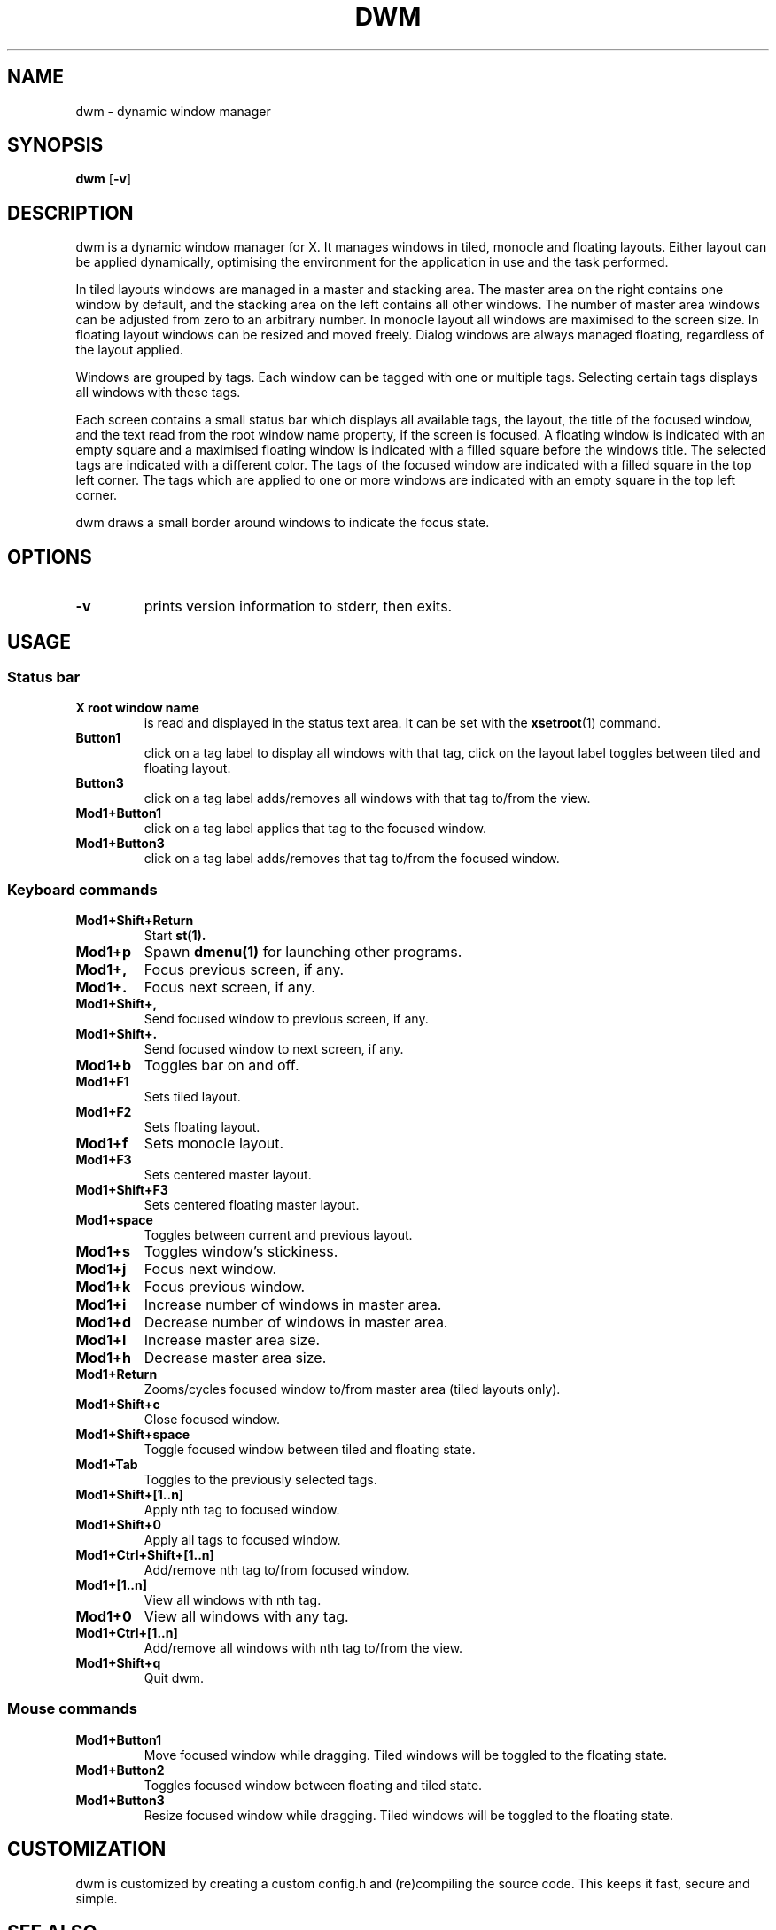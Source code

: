 .TH DWM 1 dwm\-VERSION
.SH NAME
dwm \- dynamic window manager
.SH SYNOPSIS
.B dwm
.RB [ \-v ]
.SH DESCRIPTION
dwm is a dynamic window manager for X. It manages windows in tiled, monocle
and floating layouts. Either layout can be applied dynamically, optimising the
environment for the application in use and the task performed.
.P
In tiled layouts windows are managed in a master and stacking area. The master
area on the right contains one window by default, and the stacking area on the
left contains all other windows. The number of master area windows can be
adjusted from zero to an arbitrary number. In monocle layout all windows are
maximised to the screen size. In floating layout windows can be resized and
moved freely. Dialog windows are always managed floating, regardless of the
layout applied.
.P
Windows are grouped by tags. Each window can be tagged with one or multiple
tags. Selecting certain tags displays all windows with these tags.
.P
Each screen contains a small status bar which displays all available tags, the
layout, the title of the focused window, and the text read from the root window
name property, if the screen is focused. A floating window is indicated with an
empty square and a maximised floating window is indicated with a filled square
before the windows title. The selected tags are indicated with a different
color. The tags of the focused window are indicated with a filled square in the
top left corner. The tags which are applied to one or more windows are
indicated with an empty square in the top left corner.
.P
dwm draws a small border around windows to indicate the focus state.
.SH OPTIONS
.TP
.B \-v
prints version information to stderr, then exits.
.SH USAGE
.SS Status bar
.TP
.B X root window name
is read and displayed in the status text area. It can be set with the
.BR xsetroot (1)
command.
.TP
.B Button1
click on a tag label to display all windows with that tag, click on the layout
label toggles between tiled and floating layout.
.TP
.B Button3
click on a tag label adds/removes all windows with that tag to/from the view.
.TP
.B Mod1+Button1
click on a tag label applies that tag to the focused window.
.TP
.B Mod1+Button3
click on a tag label adds/removes that tag to/from the focused window.
.SS Keyboard commands
.TP
.B Mod1+Shift+Return
Start
.BR st(1).
.TP
.B Mod1+p
Spawn
.BR dmenu(1)
for launching other programs.
.TP
.B Mod1+,
Focus previous screen, if any.
.TP
.B Mod1+.
Focus next screen, if any.
.TP
.B Mod1+Shift+,
Send focused window to previous screen, if any.
.TP
.B Mod1+Shift+.
Send focused window to next screen, if any.
.TP
.B Mod1+b
Toggles bar on and off.
.TP
.B Mod1+F1
Sets tiled layout.
.TP
.B Mod1+F2
Sets floating layout.
.TP
.B Mod1+f
Sets monocle layout.
.TP
.B Mod1+F3
Sets centered master layout.
.TP
.B Mod1+Shift+F3
Sets centered floating master layout.
.TP
.B Mod1+space
Toggles between current and previous layout.
.TP
.B Mod1+s
Toggles window's stickiness.
.TP
.B Mod1+j
Focus next window.
.TP
.B Mod1+k
Focus previous window.
.TP
.B Mod1+i
Increase number of windows in master area.
.TP
.B Mod1+d
Decrease number of windows in master area.
.TP
.B Mod1+l
Increase master area size.
.TP
.B Mod1+h
Decrease master area size.
.TP
.B Mod1+Return
Zooms/cycles focused window to/from master area (tiled layouts only).
.TP
.B Mod1+Shift+c
Close focused window.
.TP
.B Mod1+Shift+space
Toggle focused window between tiled and floating state.
.TP
.B Mod1+Tab
Toggles to the previously selected tags.
.TP
.B Mod1+Shift+[1..n]
Apply nth tag to focused window.
.TP
.B Mod1+Shift+0
Apply all tags to focused window.
.TP
.B Mod1+Ctrl+Shift+[1..n]
Add/remove nth tag to/from focused window.
.TP
.B Mod1+[1..n]
View all windows with nth tag.
.TP
.B Mod1+0
View all windows with any tag.
.TP
.B Mod1+Ctrl+[1..n]
Add/remove all windows with nth tag to/from the view.
.TP
.B Mod1+Shift+q
Quit dwm.
.SS Mouse commands
.TP
.B Mod1+Button1
Move focused window while dragging. Tiled windows will be toggled to the floating state.
.TP
.B Mod1+Button2
Toggles focused window between floating and tiled state.
.TP
.B Mod1+Button3
Resize focused window while dragging. Tiled windows will be toggled to the floating state.
.SH CUSTOMIZATION
dwm is customized by creating a custom config.h and (re)compiling the source
code. This keeps it fast, secure and simple.
.SH SEE ALSO
.BR dmenu (1),
.BR st (1)
.SH ISSUES
Java applications which use the XToolkit/XAWT backend may draw grey windows
only. The XToolkit/XAWT backend breaks ICCCM-compliance in recent JDK 1.5 and early
JDK 1.6 versions, because it assumes a reparenting window manager. Possible workarounds
are using JDK 1.4 (which doesn't contain the XToolkit/XAWT backend) or setting the
environment variable
.BR AWT_TOOLKIT=MToolkit
(to use the older Motif backend instead) or running
.B xprop -root -f _NET_WM_NAME 32a -set _NET_WM_NAME LG3D
or
.B wmname LG3D
(to pretend that a non-reparenting window manager is running that the
XToolkit/XAWT backend can recognize) or when using OpenJDK setting the environment variable
.BR _JAVA_AWT_WM_NONREPARENTING=1 .
.SH BUGS
Send all bug reports with a patch to hackers@suckless.org.
